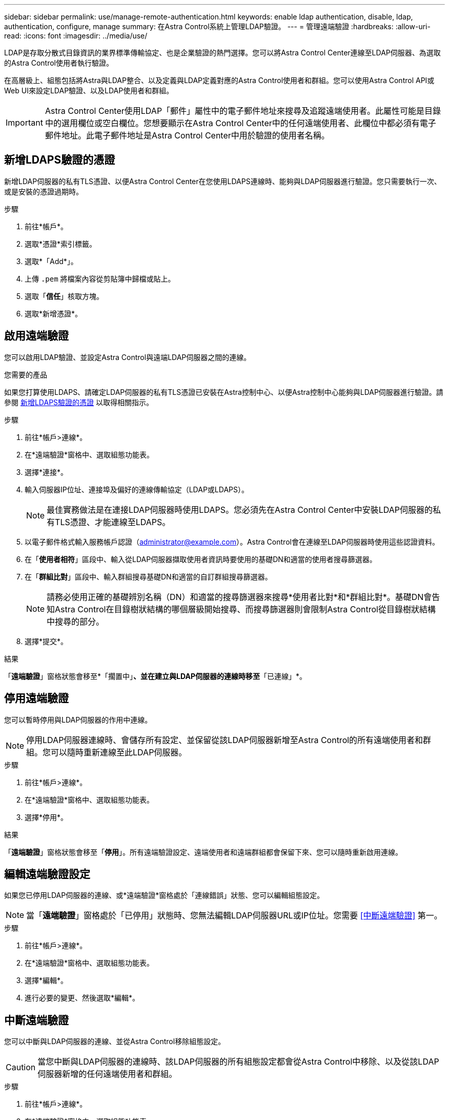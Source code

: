 ---
sidebar: sidebar 
permalink: use/manage-remote-authentication.html 
keywords: enable ldap authentication, disable, ldap, authentication, configure, manage 
summary: 在Astra Control系統上管理LDAP驗證。 
---
= 管理遠端驗證
:hardbreaks:
:allow-uri-read: 
:icons: font
:imagesdir: ../media/use/


[role="lead"]
LDAP是存取分散式目錄資訊的業界標準傳輸協定、也是企業驗證的熱門選擇。您可以將Astra Control Center連線至LDAP伺服器、為選取的Astra Control使用者執行驗證。

在高層級上、組態包括將Astra與LDAP整合、以及定義與LDAP定義對應的Astra Control使用者和群組。您可以使用Astra Control API或Web UI來設定LDAP驗證、以及LDAP使用者和群組。


IMPORTANT: Astra Control Center使用LDAP「郵件」屬性中的電子郵件地址來搜尋及追蹤遠端使用者。此屬性可能是目錄中的選用欄位或空白欄位。您想要顯示在Astra Control Center中的任何遠端使用者、此欄位中都必須有電子郵件地址。此電子郵件地址是Astra Control Center中用於驗證的使用者名稱。



== 新增LDAPS驗證的憑證

新增LDAP伺服器的私有TLS憑證、以便Astra Control Center在您使用LDAPS連線時、能夠與LDAP伺服器進行驗證。您只需要執行一次、或是安裝的憑證過期時。

.步驟
. 前往*帳戶*。
. 選取*憑證*索引標籤。
. 選取*「Add*」。
. 上傳 `.pem` 將檔案內容從剪貼簿中歸檔或貼上。
. 選取「*信任*」核取方塊。
. 選取*新增憑證*。




== 啟用遠端驗證

您可以啟用LDAP驗證、並設定Astra Control與遠端LDAP伺服器之間的連線。

.您需要的產品
如果您打算使用LDAPS、請確定LDAP伺服器的私有TLS憑證已安裝在Astra控制中心、以便Astra控制中心能夠與LDAP伺服器進行驗證。請參閱 <<新增LDAPS驗證的憑證>> 以取得相關指示。

.步驟
. 前往*帳戶>連線*。
. 在*遠端驗證*窗格中、選取組態功能表。
. 選擇*連接*。
. 輸入伺服器IP位址、連接埠及偏好的連線傳輸協定（LDAP或LDAPS）。
+

NOTE: 最佳實務做法是在連接LDAP伺服器時使用LDAPS。您必須先在Astra Control Center中安裝LDAP伺服器的私有TLS憑證、才能連線至LDAPS。

. 以電子郵件格式輸入服務帳戶認證（administrator@example.com）。Astra Control會在連線至LDAP伺服器時使用這些認證資料。
. 在「*使用者相符*」區段中、輸入從LDAP伺服器擷取使用者資訊時要使用的基礎DN和適當的使用者搜尋篩選器。
. 在「*群組比對*」區段中、輸入群組搜尋基礎DN和適當的自訂群組搜尋篩選器。
+

NOTE: 請務必使用正確的基礎辨別名稱（DN）和適當的搜尋篩選器來搜尋*使用者比對*和*群組比對*。基礎DN會告知Astra Control在目錄樹狀結構的哪個層級開始搜尋、而搜尋篩選器則會限制Astra Control從目錄樹狀結構中搜尋的部分。

. 選擇*提交*。


.結果
「*遠端驗證*」窗格狀態會移至*「擱置中」*、並在建立與LDAP伺服器的連線時移至*「已連線」*。



== 停用遠端驗證

您可以暫時停用與LDAP伺服器的作用中連線。


NOTE: 停用LDAP伺服器連線時、會儲存所有設定、並保留從該LDAP伺服器新增至Astra Control的所有遠端使用者和群組。您可以隨時重新連線至此LDAP伺服器。

.步驟
. 前往*帳戶>連線*。
. 在*遠端驗證*窗格中、選取組態功能表。
. 選擇*停用*。


.結果
「*遠端驗證*」窗格狀態會移至「*停用*」。所有遠端驗證設定、遠端使用者和遠端群組都會保留下來、您可以隨時重新啟用連線。



== 編輯遠端驗證設定

如果您已停用LDAP伺服器的連線、或*遠端驗證*窗格處於「連線錯誤」狀態、您可以編輯組態設定。


NOTE: 當「*遠端驗證*」窗格處於「已停用」狀態時、您無法編輯LDAP伺服器URL或IP位址。您需要 <<中斷遠端驗證>> 第一。

.步驟
. 前往*帳戶>連線*。
. 在*遠端驗證*窗格中、選取組態功能表。
. 選擇*編輯*。
. 進行必要的變更、然後選取*編輯*。




== 中斷遠端驗證

您可以中斷與LDAP伺服器的連線、並從Astra Control移除組態設定。


CAUTION: 當您中斷與LDAP伺服器的連線時、該LDAP伺服器的所有組態設定都會從Astra Control中移除、以及從該LDAP伺服器新增的任何遠端使用者和群組。

.步驟
. 前往*帳戶>連線*。
. 在*遠端驗證*窗格中、選取組態功能表。
. 選擇*中斷連線*。


.結果
「*遠端驗證*」窗格狀態會移至「*中斷連線*」。遠端驗證設定、遠端使用者和遠端群組都會從Astra Control中移除。
